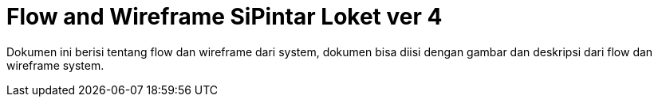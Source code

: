 = Flow and Wireframe SiPintar Loket ver 4

Dokumen ini berisi tentang flow dan wireframe dari system, dokumen bisa diisi dengan gambar dan deskripsi dari flow dan wireframe system.